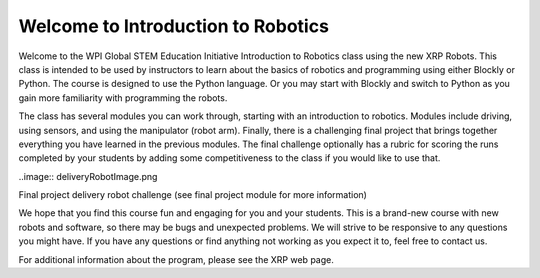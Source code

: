 Welcome to Introduction to Robotics
===================================
Welcome to the WPI Global STEM Education Initiative Introduction to Robotics 
class using the new XRP Robots. This class is intended to be used by instructors 
to learn about the basics of robotics and programming using either Blockly or Python. 
The course is designed to use the Python language. Or you may start with Blockly 
and switch to Python as you gain more familiarity with programming the robots.  

The class has several modules you can work through, starting with an introduction 
to robotics. Modules include driving, using sensors, and using the 
manipulator (robot arm). Finally, there is a challenging final project that 
brings together everything you have learned in the previous modules. The final 
challenge optionally has a rubric for scoring the runs completed by your 
students by adding some competitiveness to the class if you would like to use that.

..image:: deliveryRobotImage.png

Final project delivery robot challenge (see final project module for more 
information)

We hope that you find this course fun and engaging for you and your students. 
This is a brand-new course with new robots and software, so there may be bugs 
and unexpected problems. We will strive to be responsive to any questions you 
might have. If you have any questions or find anything not working as you 
expect it to, feel free to contact us.

For additional information about the program, please see the XRP web page.


